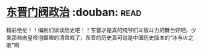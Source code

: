 * [[https://book.douban.com/subject/1030503/][东晋门阀政治]]    :douban::read:
精彩绝伦！！编剧们读读历史吧！！东晋才是真的纯爷们斗智斗力的舞台好吧。少来那些向皇帝泡媚眼的清宫戏了，东晋的历史真可说是中国历史版本的“冰与火之歌”啊

